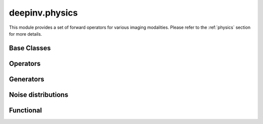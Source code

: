 deepinv.physics
===============

This module provides a set of forward operators for various imaging modalities.
Please refer to the :ref:`physics` section for more details.

Base Classes
------------
.. userguide:: physics_intro

.. autosummary::
   :toctree: stubs
   :template: myclass_template.rst
   :nosignatures:

   deepinv.physics.Physics
   deepinv.physics.LinearPhysics
   deepinv.physics.DecomposablePhysics
   deepinv.physics.StackedPhysics
   deepinv.physics.StackedLinearPhysics
   deepinv.physics.LinearPhysicsMultiScaler
   deepinv.physics.PhysicsCropper
   deepinv.physics.NoiseModel

Operators
---------
.. userguide:: physics_list

.. autosummary::
   :toctree: stubs
   :template: myclass_template.rst
   :nosignatures:

   deepinv.physics.Denoising
   deepinv.physics.Inpainting
   deepinv.physics.Decolorize
   deepinv.physics.Demosaicing
   deepinv.physics.Blur
   deepinv.physics.BlurFFT
   deepinv.physics.SpaceVaryingBlur
   deepinv.physics.Downsampling
   deepinv.physics.MRI
   deepinv.physics.MRIMixin
   deepinv.physics.TimeMixin
   deepinv.physics.DynamicMRI
   deepinv.physics.MultiCoilMRI
   deepinv.physics.SequentialMRI
   deepinv.physics.Tomography
   deepinv.physics.TomographyWithAstra
   deepinv.physics.Pansharpen
   deepinv.physics.CompressiveSpectralImaging
   deepinv.physics.HyperSpectralUnmixing
   deepinv.physics.CompressedSensing
   deepinv.physics.StructuredRandom
   deepinv.physics.SinglePixelCamera
   deepinv.physics.RadioInterferometry
   deepinv.physics.SinglePhotonLidar
   deepinv.physics.Haze
   deepinv.physics.PhaseRetrieval
   deepinv.physics.RandomPhaseRetrieval
   deepinv.physics.StructuredRandomPhaseRetrieval
   deepinv.physics.Ptychography
   deepinv.physics.PtychographyLinearOperator


Generators
----------
.. userguide:: physics_generators

.. autosummary::
   :toctree: stubs
   :template: myclass_template.rst
   :nosignatures:

   deepinv.physics.generator.PhysicsGenerator
   deepinv.physics.generator.GeneratorMixture
   deepinv.physics.generator.BernoulliSplittingMaskGenerator
   deepinv.physics.generator.GaussianSplittingMaskGenerator
   deepinv.physics.generator.MultiplicativeSplittingMaskGenerator
   deepinv.physics.generator.Phase2PhaseSplittingMaskGenerator
   deepinv.physics.generator.Artifact2ArtifactSplittingMaskGenerator
   deepinv.physics.generator.PSFGenerator
   deepinv.physics.generator.MotionBlurGenerator
   deepinv.physics.generator.DownsamplingGenerator
   deepinv.physics.generator.DiffractionBlurGenerator
   deepinv.physics.generator.DiffractionBlurGenerator3D
   deepinv.physics.generator.ProductConvolutionBlurGenerator
   deepinv.physics.generator.ConfocalBlurGenerator3D
   deepinv.physics.generator.BaseMaskGenerator
   deepinv.physics.generator.GaussianMaskGenerator
   deepinv.physics.generator.RandomMaskGenerator
   deepinv.physics.generator.EquispacedMaskGenerator
   deepinv.physics.generator.PolyOrderMaskGenerator


.. autosummary::
   :toctree: stubs
   :template: myfunc_template.rst
   :nosignatures:

   deepinv.physics.blur.gaussian_blur
   deepinv.physics.blur.bilinear_filter
   deepinv.physics.blur.bicubic_filter
   deepinv.physics.blur.sinc_filter
   deepinv.physics.phase_retrieval.build_probe
   deepinv.physics.phase_retrieval.generate_shifts

Noise distributions
-------------------
.. userguide:: noise_list

.. autosummary::
   :toctree: stubs
   :template: myclass_template.rst
   :nosignatures:

   deepinv.physics.NoiseModel
   deepinv.physics.GaussianNoise
   deepinv.physics.LogPoissonNoise
   deepinv.physics.PoissonNoise
   deepinv.physics.PoissonGaussianNoise
   deepinv.physics.UniformNoise
   deepinv.physics.UniformGaussianNoise
   deepinv.physics.GammaNoise
   deepinv.physics.SaltPepperNoise
   deepinv.physics.generator.SigmaGenerator
   deepinv.physics.generator.GainGenerator


.. autosummary::
   :toctree: stubs
   :template: myfunc_template.rst
   :nosignatures:

    deepinv.physics.adjoint_function
    deepinv.physics.stack


Functional
----------
.. userguide:: physics_functional

.. autosummary::
   :toctree: stubs
   :template: myfunc_template.rst
   :nosignatures:

   deepinv.physics.functional.conv2d
   deepinv.physics.functional.conv_transpose2d
   deepinv.physics.functional.conv2d_fft
   deepinv.physics.functional.conv_transpose2d_fft
   deepinv.physics.functional.conv3d_fft
   deepinv.physics.functional.conv_transpose3d_fft
   deepinv.physics.functional.product_convolution2d
   deepinv.physics.functional.multiplier
   deepinv.physics.functional.multiplier_adjoint
   deepinv.physics.functional.histogramdd
   deepinv.physics.functional.histogram
   deepinv.physics.functional.dst1


.. autosummary::
   :toctree: stubs
   :template: myclass_template.rst
   :nosignatures:

   deepinv.physics.functional.Radon
   deepinv.physics.functional.IRadon
   deepinv.physics.functional.XrayTransform